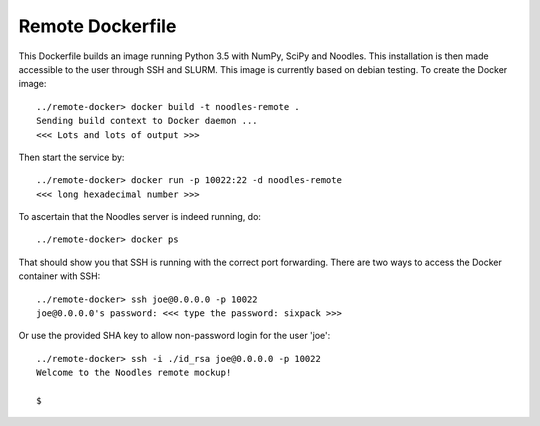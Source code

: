 Remote Dockerfile
=================

This Dockerfile builds an image running Python 3.5 with NumPy, SciPy and 
Noodles. This installation is then made accessible to the user through SSH
and SLURM. This image is currently based on debian testing. To create the 
Docker image::

    ../remote-docker> docker build -t noodles-remote .
    Sending build context to Docker daemon ...
    <<< Lots and lots of output >>>
    
Then start the service by::

    ../remote-docker> docker run -p 10022:22 -d noodles-remote
    <<< long hexadecimal number >>>
    
To ascertain that the Noodles server is indeed running, do::

    ../remote-docker> docker ps
    
That should show you that SSH is running with the correct port forwarding.
There are two ways to access the Docker container with SSH::

    ../remote-docker> ssh joe@0.0.0.0 -p 10022
    joe@0.0.0.0's password: <<< type the password: sixpack >>>

Or use the provided SHA key to allow non-password login for the user 'joe'::

    ../remote-docker> ssh -i ./id_rsa joe@0.0.0.0 -p 10022
    Welcome to the Noodles remote mockup!
    
    $

